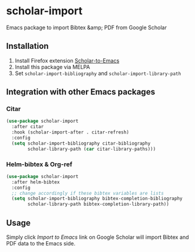 * scholar-import
Emacs package to import Bibtex &amp; PDF from Google Scholar
** Installation
1. Install Firefox extension [[https://github.com/teeann/Scholar-to-Emacs][Scholar-to-Emacs]]
2. Install this package via MELPA
3. Set =scholar-import-bibliography= and =scholar-import-library-path=
** Integration with other Emacs packages
*** Citar
#+begin_src emacs-lisp
(use-package scholar-import
  :after citar
  :hook (scholar-import-after . citar-refresh)
  :config
  (setq scholar-import-bibliography citar-bibliography
        scholar-library-path (car citar-library-paths)))
#+end_src
*** Helm-bibtex & Org-ref
#+begin_src emacs-lisp
(use-package scholar-import
  :after helm-bibtex
  :config
  ;; change accordingly if these bibtex variables are lists
  (setq scholar-import-bibliography bibtex-completion-bibliography
        scholar-library-path bibtex-completion-library-path))
#+end_src
** Usage
Simply click /Import to Emacs/ link on Google Scholar will import Bibtex and PDF data to the Emacs side.
[[./docs/demo.jpg]]
